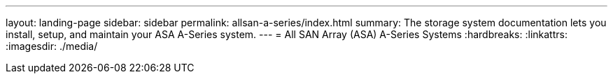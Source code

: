 ---
layout: landing-page
sidebar: sidebar
permalink: allsan-a-series/index.html
summary: The storage system documentation lets you install, setup, and maintain your ASA A-Series system.
---
= All SAN Array (ASA) A-Series Systems
:hardbreaks:
:linkattrs:
:imagesdir: ./media/
